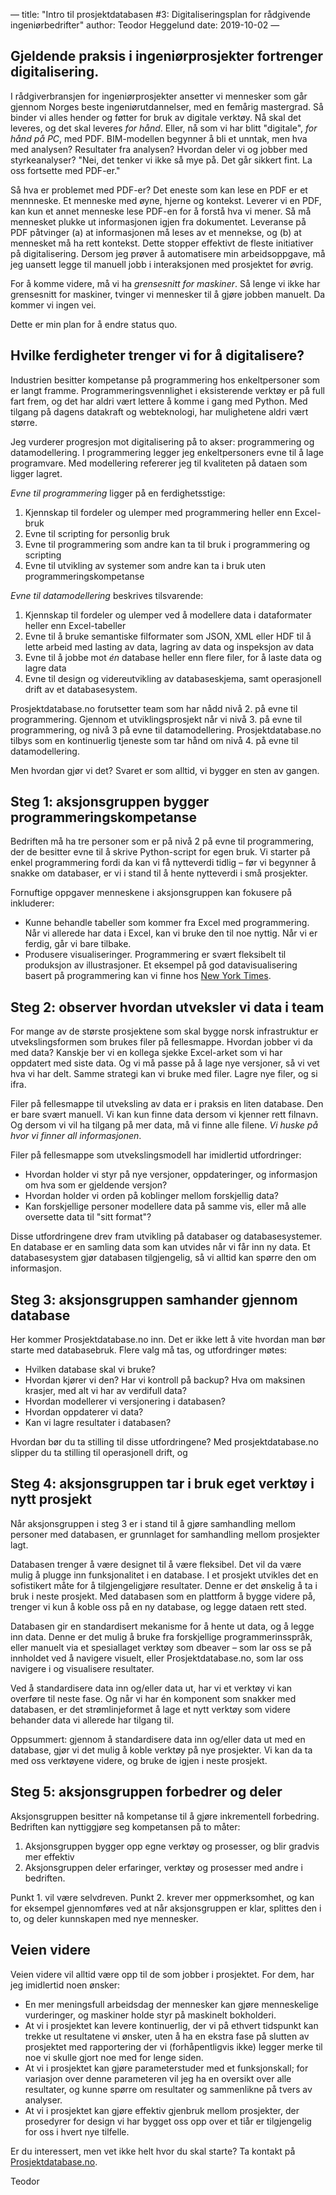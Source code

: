 ---
title: "Intro til prosjektdatabasen #3: Digitaliseringsplan for rådgivende ingeniørbedrifter"
author: Teodor Heggelund
date: 2019-10-02
---

#+OPTIONS: toc:nil
#+OPTIONS: num:nil

** Gjeldende praksis i ingeniørprosjekter fortrenger digitalisering.
I rådgiverbransjen for ingeniørprosjekter ansetter vi mennesker som går gjennom
Norges beste ingeniørutdannelser, med en femårig mastergrad. Så binder vi alles
hender og føtter for bruk av digitale verktøy. Nå skal det leveres, og det skal
leveres /for hånd/. Eller, nå som vi har blitt "digitale", /for hånd på PC/, med
PDF. BIM-modellen begynner å bli et unntak, men hva med analysen? Resultater fra
analysen? Hvordan deler vi og jobber med styrkeanalyser? "Nei, det tenker vi
ikke så mye på. Det går sikkert fint. La oss fortsette med PDF-er."

Så hva er problemet med PDF-er? Det eneste som kan lese en PDF er et mennneske.
Et menneske med øyne, hjerne og kontekst. Leverer vi en PDF, kan kun et annet
menneske lese PDF-en for å forstå hva vi mener. Så må mennesket plukke ut
informasjonen igjen fra dokumentet. Leveranse på PDF påtvinger (a) at
informasjonen må leses av et mennekse, og (b) at mennesket må ha rett kontekst.
Dette stopper effektivt de fleste initiativer på digitalisering. Dersom jeg
prøver å automatisere min arbeidsoppgave, må jeg uansett legge til manuell jobb
i interaksjonen med prosjektet for øvrig.

For å komme videre, må vi ha /grensesnitt for maskiner/. Så lenge vi ikke
har grensesnitt for maskiner, tvinger vi mennesker til å gjøre jobben manuelt.
Da kommer vi ingen vei.

Dette er min plan for å endre status quo.
** Hvilke ferdigheter trenger vi for å digitalisere?
Industrien besitter kompetanse på programmering hos enkeltpersoner som er langt
framme. Programmeringsvennlighet i eksisterende verktøy er på full fart frem, og
det har aldri vært lettere å komme i gang med Python. Med tilgang på dagens
datakraft og webteknologi, har mulighetene aldri vært større.

Jeg vurderer progresjon mot digitalisering på to akser: programmering og
datamodellering. I programmering legger jeg enkeltpersoners evne til å lage
programvare. Med modellering refererer jeg til kvaliteten på dataen som ligger
lagret.

/Evne til programmering/ ligger på en ferdighetsstige:

1. Kjennskap til fordeler og ulemper med programmering heller enn Excel-bruk
2. Evne til scripting for personlig bruk
3. Evne til programmering som andre kan ta til bruk i programmering og scripting
4. Evne til utvikling av systemer som andre kan ta i bruk uten
   programmeringskompetanse

/Evne til datamodellering/ beskrives tilsvarende:

1. Kjennskap til fordeler og ulemper ved å modellere data i dataformater heller
   enn Excel-tabeller
2. Evne til å bruke semantiske filformater som JSON, XML eller HDF til å lette
   arbeid med lasting av data, lagring av data og inspeksjon av data
3. Evne til å jobbe mot /én/ database heller enn flere filer, for å laste data
   og lagre data
4. Evne til design og videreutvikling av databaseskjema, samt operasjonell drift
   av et databasesystem.

Prosjektdatabase.no forutsetter team som har nådd nivå 2. på evne til
programmering. Gjennom et utviklingsprosjekt når vi nivå 3. på evne til
programmering, og nivå 3 på evne til datamodellering. Prosjektdatabase.no tilbys
som en kontinuerlig tjeneste som tar hånd om nivå 4. på evne til
datamodellering.

Men hvordan gjør vi det? Svaret er som alltid, vi bygger en sten av gangen.
** Steg 1: aksjonsgruppen bygger programmeringskompetanse
Bedriften må ha tre personer som er på nivå 2 på evne til programmering, der de
besitter evne til å skrive Python-script for egen bruk. Vi starter på enkel
programmering fordi da kan vi få nytteverdi tidlig -- før vi begynner å snakke
om databaser, er vi i stand til å hente nytteverdi i små prosjekter.

Fornuftige oppgaver menneskene i aksjonsgruppen kan fokusere på inkluderer:

- Kunne behandle tabeller som kommer fra Excel med programmering. Når vi
  allerede har data i Excel, kan vi bruke den til noe nyttig. Når vi er ferdig,
  går vi bare tilbake.
- Produsere visualiseringer. Programmering er svært fleksibelt til produksjon av
  illustrasjoner. Et eksempel på god datavisualisering basert på programmering
  kan vi finne hos [[https://www.nytimes.com/interactive/2018/us/elections/house-race-ratings.html?action=click&module=RelatedLinks&pgtype=Article][New York Times]].
** Steg 2: observer hvordan utveksler vi data i team
For mange av de største prosjektene som skal bygge norsk infrastruktur er
utvekslingsformen som brukes filer på fellesmappe. Hvordan jobber vi da med
data? Kanskje ber vi en kollega sjekke Excel-arket som vi har oppdatert med
siste data. Og vi må passe på å lage nye versjoner, så vi vet hva vi har delt.
Samme strategi kan vi bruke med filer. Lagre nye filer, og si ifra.

Filer på fellesmappe til utveksling av data er i praksis en liten database. Den
er bare svært manuell. Vi kan kun finne data dersom vi kjenner rett filnavn. Og
dersom vi vil ha tilgang på mer data, må vi finne alle filene. /Vi huske på hvor
vi finner all informasjonen/.

Filer på fellesmappe som utvekslingsmodell har imidlertid utfordringer:

- Hvordan holder vi styr på nye versjoner, oppdateringer, og informasjon om hva
  som er gjeldende versjon?
- Hvordan holder vi orden på koblinger mellom forskjellig data?
- Kan forskjellige personer modellere data på samme vis, eller må alle oversette
  data til "sitt format"?

Disse utfordringene drev fram utvikling på databaser og databasesystemer. En
database er en samling data som kan utvides når vi får inn ny data. Et
databasesystem gjør databasen tilgjengelig, så vi alltid kan spørre den om
informasjon.
** Steg 3: aksjonsgruppen samhander gjennom database
Her kommer Prosjektdatabase.no inn. Det er ikke lett å vite hvordan man bør
starte med databasebruk. Flere valg må tas, og utfordringer møtes:

- Hvilken database skal vi bruke?
- Hvordan kjører vi den? Har vi kontroll på backup? Hva om maksinen krasjer, med
  alt vi har av verdifull data?
- Hvordan modellerer vi versjonering i databasen?
- Hvordan oppdaterer vi data?
- Kan vi lagre resultater i databasen?

Hvordan bør du ta stilling til disse utfordringene? Med prosjektdatabase.no
slipper du ta stilling til operasjonell drift, og
** Steg 4: aksjonsgruppen tar i bruk eget verktøy i nytt prosjekt
Når aksjonsgruppen i steg 3 er i stand til å gjøre samhandling mellom personer
med databasen, er grunnlaget for samhandling mellom prosjekter lagt.

Databasen trenger å være designet til å være fleksibel. Det vil da være mulig å
plugge inn funksjonalitet i en database. I et prosjekt utvikles det en
sofistikert måte for å tilgjengeligjøre resultater. Denne er det ønskelig å ta i
bruk i neste prosjekt. Med databasen som en plattform å bygge videre på, trenger
vi kun å koble oss på en ny database, og legge dataen rett sted.

Databasen gir en standardisert mekanisme for å hente ut data, og å legge inn
data. Denne er det mulig å bruke fra forskjellige programmerinsspråk, eller
manuelt via et spesiallaget verktøy som dbeaver -- som lar oss se på innholdet
ved å navigere visuelt, eller Prosjektdatabase.no, som lar oss navigere i og
visualisere resultater.

Ved å standardisere data inn og/eller data ut, har vi et verktøy vi kan overføre
til neste fase. Og når vi har én komponent som snakker med databasen, er det
strømlinjeformet å lage et nytt verktøy som videre behander data vi allerede har
tilgang til.

Oppsummert: gjennom å standardisere data inn og/eller data ut med en database,
gjør vi det mulig å koble verktøy på nye prosjekter. Vi kan da ta med oss
verktøyene videre, og bruke de igjen i neste prosjekt.
** Steg 5: aksjonsgruppen forbedrer og deler
Aksjonsgruppen besitter nå kompetanse til å gjøre inkrementell forbedring.
Bedriften kan nyttiggjøre seg kompetansen på to måter:

1. Aksjonsgruppen bygger opp egne verktøy og prosesser, og blir gradvis mer
   effektiv
2. Aksjonsgruppen deler erfaringer, verktøy og prosesser med andre i bedriften.

Punkt 1. vil være selvdreven. Punkt 2. krever mer oppmerksomhet, og kan for
eksempel gjennomføres ved at når aksjonsgruppen er klar, splittes den i to, og
deler kunnskapen med nye mennesker.
** Veien videre
Veien videre vil alltid være opp til de som jobber i prosjektet. For dem, har
jeg imidlertid noen ønsker:

- En mer meningsfull arbeidsdag der mennesker kan gjøre menneskelige
  vurderinger, og maskiner holde styr på maskinelt bokholderi.
- At vi i prosjektet kan levere kontinuerlig, der vi på ethvert tidspunkt kan
  trekke ut resultatene vi ønsker, uten å ha en ekstra fase på slutten av
  prosjektet med rapportering der vi (forhåpentligvis ikke) legger merke til noe
  vi skulle gjort noe med for lenge siden.
- At vi i prosjektet kan gjøre parameterstuder med et funksjonskall; for
  variasjon over denne parameteren vil jeg ha en oversikt over alle resultater,
  og kunne spørre om resultater og sammenlikne på tvers av analyser.
- At vi i prosjektet kan gjøre effektiv gjenbruk mellom prosjekter, der
  prosedyrer for design vi har bygget oss opp over et tiår er tilgjengelig for
  oss i hvert nye tilfelle.

Er du interessert, men vet ikke helt hvor du skal starte? Ta kontakt på
[[https://www.prosjektdatabase.no/][Prosjektdatabase.no]].

Teodor
